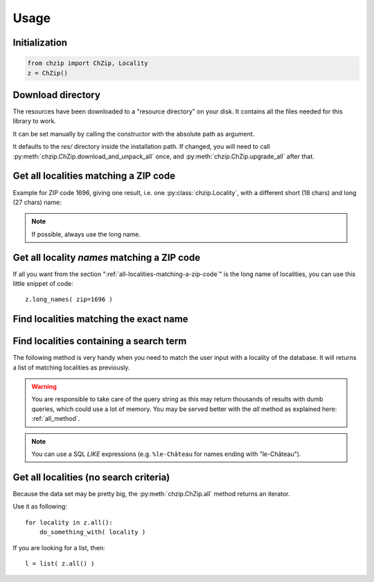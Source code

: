 .. _usage:

Usage
=====

Initialization
--------------

.. code-block:: python

    from chzip import ChZip, Locality
    z = ChZip()

.. _download-dir:

Download directory
------------------

The resources have been downloaded to a "resource directory" on your disk.
It contains all the files needed for this library to work.

It can be set manually by calling the constructor with the absolute path
as argument.

It defaults to the `res/` directory inside the installation path.
If changed, you will need to call 
:py:meth:`chzip.ChZip.download_and_unpack_all` once, and 
:py:meth:`chzip.ChZip.upgrade_all` after that.


.. _all-localities-matching-a-zip-code:

Get all localities matching a ZIP code
---------------------------------------

Example for ZIP code 1696, giving one result, i.e. one
:py:class:`chzip.Locality`, with a different short (18 chars) and
long (27 chars) name:

.. testcode::

    > results = z.find( zip=1696 )
    [<Locality[short_name='Vuisternens-Ogoz',
              long_name='Vuisternens-en-Ogoz',
              canton='FR']>]

    > results[0].long_name
    "Vuisternens-en-Ogoz"

..    > results[0]['long_name']
..    "Vuisternens-en-Ogoz"

.. note::
    If possible, always use the long name.


Get all locality *names* matching a ZIP code
--------------------------------------------

If all you want from the section ":ref:`all-localities-matching-a-zip-code`" is
the long name of localities, you can use this little snippet of code::

    z.long_names( zip=1696 )

.. The same goes for the short names. Of course you can use all the filters from
.. the :py:meth:`chzip.ChZip.find` method as explained below.

.. seealso::  :py:attr:`chzip.common.Locality.short_name` and 
    :py:attr:`chzip.common.Locality.long_name`
    to understand the difference of both formats.


Find localities matching the exact name
----------------------------------------

.. testcode::

    > z.find( long_name='Vuisternens-en-Ogoz' )

    [<Locality[short_name='Vuisternens-Ogoz',
    long_name='Vuisternens-en-Ogoz',
    canton='FR']>]

Find localities containing a search term
-----------------------------------------

The following method is very handy when you need to match the user input
with a locality of the database. It will returns a list of matching localities
as previously. 

.. testcode::

    > z.find( long_name_like='Vuisternens-en-Ogoz' )
    [<Locality[short_name='Vuisternens-Ogoz',
               long_name='Vuisternens-en-Ogoz',
               canton='FR']>]

.. warning:: 

    You are responsible to take care of the query string as
    this may return thousands of results with dumb queries, which could use a lot
    of memory. You may be served better with the `all` method as explained here:
    :ref:`all_method`.

.. note:: 

    You can use a SQL *LIKE* expressions (e.g. ``%le-Château`` for names ending with
    "le-Château").

.. _all_method:

Get all localities (no search criteria)
---------------------------------------

Because the data set may be pretty big, the :py:meth:`chzip.ChZip.all` method
returns an iterator.

Use it as following::

    for locality in z.all():
        do_something_with( locality )

If you are looking for a list, then::

    l = list( z.all() )
